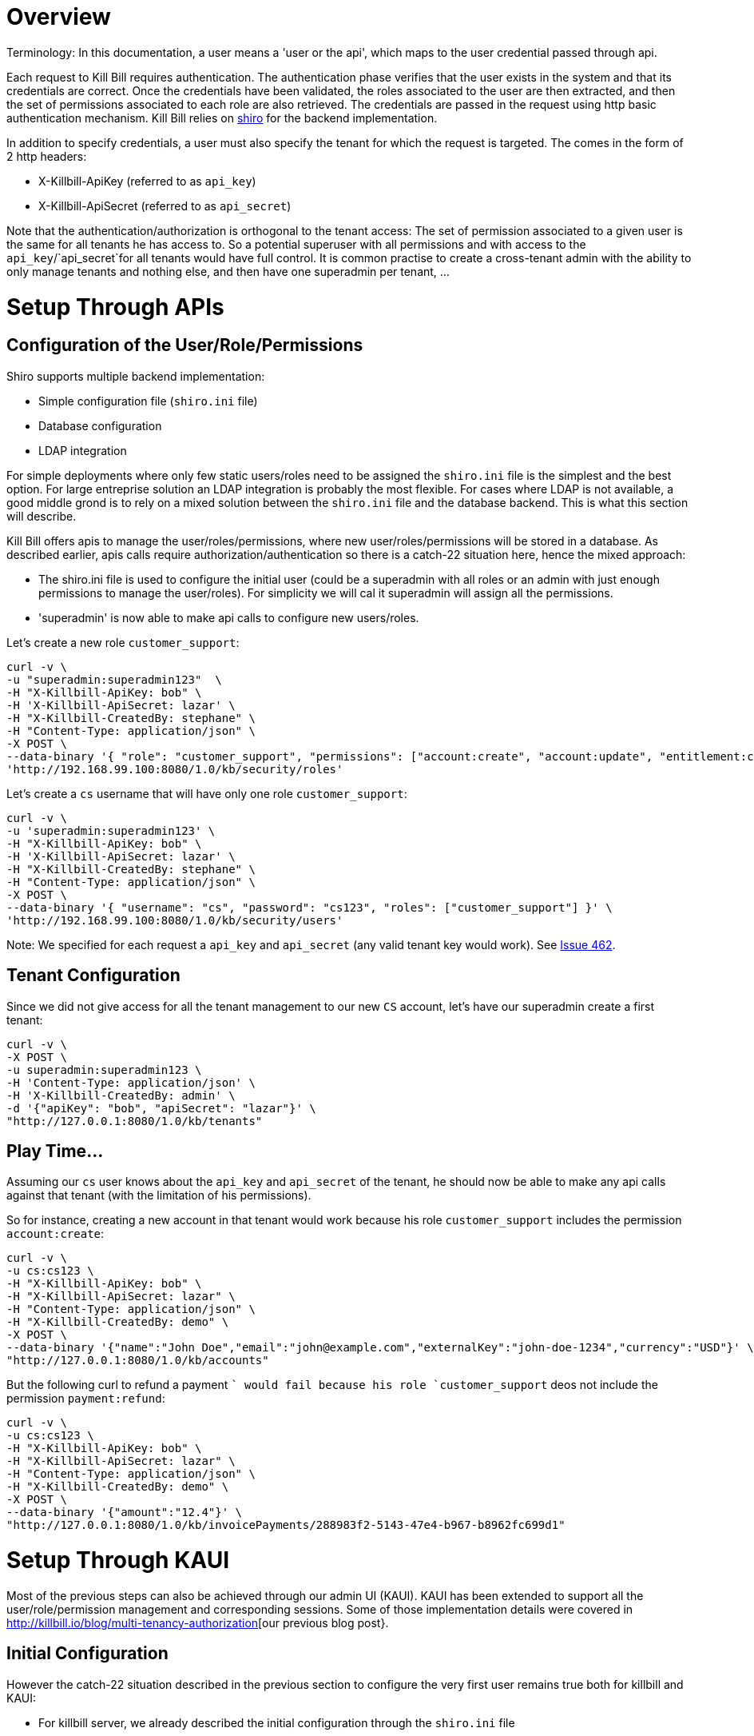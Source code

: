 = Overview

Terminology: In this documentation, a user means a 'user or the api', which maps to the user credential passed through api.

Each request to Kill Bill requires authentication. The authentication phase verifies that the user exists in the system and that its credentials are correct. Once the credentials have been validated, the roles associated to the user are then extracted, and then the set of permissions associated to each role are also retrieved. The credentials are passed in the request using http basic authentication mechanism. Kill Bill relies on http://shiro.apache.org/[shiro] for the backend implementation.

In addition to specify credentials, a user must also specify the tenant for which the request is targeted. The comes in the form of 2 http headers:

* X-Killbill-ApiKey (referred to as `api_key`)
* X-Killbill-ApiSecret (referred to as `api_secret`)

Note that the authentication/authorization is orthogonal to the tenant access: The set of permission associated to a given user is the same for all tenants he has access to. So a potential superuser with all permissions and with access to the `api_key`/`api_secret`for all tenants would have full control. It is common practise to create a cross-tenant admin with the ability to only manage tenants and nothing else, and then have one superadmin per tenant, ...


= Setup Through APIs

== Configuration of the User/Role/Permissions


Shiro supports multiple backend implementation:

* Simple configuration file (`shiro.ini` file)
* Database configuration
* LDAP integration

For simple deployments where only few static users/roles need to be assigned the `shiro.ini` file is the simplest and the best option. For large entreprise solution an LDAP integration is probably the most flexible. For cases where LDAP is not available, a good middle grond is to rely on a mixed solution between the `shiro.ini` file and the database backend. This is what this section will describe.

Kill Bill offers apis to manage the user/roles/permissions, where new user/roles/permissions will be stored in a database. As described earlier, apis calls require authorization/authentication so there is a catch-22 situation here, hence the mixed approach:

* The shiro.ini file is used to configure the initial user (could be a superadmin with all roles or an admin with just enough permissions to manage the user/roles). For simplicity we will cal it superadmin will assign all the permissions.
* 'superadmin' is now able to make api calls to configure new users/roles.


Let's create a new role `customer_support`:

[source,bash]
----
curl -v \
-u "superadmin:superadmin123"  \
-H "X-Killbill-ApiKey: bob" \
-H 'X-Killbill-ApiSecret: lazar' \
-H "X-Killbill-CreatedBy: stephane" \
-H "Content-Type: application/json" \
-X POST \
--data-binary '{ "role": "customer_support", "permissions": ["account:create", "account:update", "entitlement:change_plan", "entitlement:pause_resume", "entitlement:cancel", "entitlement:transfer", "invoice:credit", "invoice:item_adjust", "tag:create_tag_definition", "tag:delete_tag_definition", "tag:add", "tag:delete"] }' \
'http://192.168.99.100:8080/1.0/kb/security/roles'
----

Let's create a `cs` username that will have only one role `customer_support`:

[source,bash]
----
curl -v \
-u 'superadmin:superadmin123' \
-H "X-Killbill-ApiKey: bob" \
-H 'X-Killbill-ApiSecret: lazar' \
-H "X-Killbill-CreatedBy: stephane" \
-H "Content-Type: application/json" \
-X POST \
--data-binary '{ "username": "cs", "password": "cs123", "roles": ["customer_support"] }' \
'http://192.168.99.100:8080/1.0/kb/security/users'
----


Note: We specified for each request a `api_key` and `api_secret` (any valid tenant key would work). See https://github.com/killbill/killbill/issues/462[Issue 462].


== Tenant Configuration

Since we did not give access for all the tenant management to our new `CS` account, let's have our superadmin create a first tenant:

[source,bash]
----
curl -v \
-X POST \
-u superadmin:superadmin123 \
-H 'Content-Type: application/json' \
-H 'X-Killbill-CreatedBy: admin' \
-d '{"apiKey": "bob", "apiSecret": "lazar"}' \
"http://127.0.0.1:8080/1.0/kb/tenants"
----

== Play Time...

Assuming our `cs` user knows about the `api_key` and `api_secret` of the tenant, he should now be able to make any api calls against that tenant (with the limitation of his permissions).

So for instance, creating a new account in that tenant would work because his role `customer_support` includes the permission `account:create`:

[source,bash]
----
curl -v \
-u cs:cs123 \
-H "X-Killbill-ApiKey: bob" \
-H "X-Killbill-ApiSecret: lazar" \
-H "Content-Type: application/json" \
-H "X-Killbill-CreatedBy: demo" \
-X POST \
--data-binary '{"name":"John Doe","email":"john@example.com","externalKey":"john-doe-1234","currency":"USD"}' \
"http://127.0.0.1:8080/1.0/kb/accounts"
----

But the following curl to refund a payment `` would fail because his role `customer_support` deos not include the permission `payment:refund`:


[source,bash]
----
curl -v \
-u cs:cs123 \
-H "X-Killbill-ApiKey: bob" \
-H "X-Killbill-ApiSecret: lazar" \
-H "Content-Type: application/json" \
-H "X-Killbill-CreatedBy: demo" \
-X POST \
--data-binary '{"amount":"12.4"}' \
"http://127.0.0.1:8080/1.0/kb/invoicePayments/288983f2-5143-47e4-b967-b8962fc699d1"
----


= Setup Through KAUI


Most of the previous steps can also be achieved through our admin UI (KAUI). KAUI has been extended to support all the user/role/permission management and corresponding sessions. Some of those implementation details were covered in http://killbill.io/blog/multi-tenancy-authorization[our previous blog post}.


== Initial Configuration

However the catch-22 situation described in the previous section to configure the very first user remains true both for killbill and KAUI:

* For killbill server, we already described the initial configuration through the `shiro.ini` file
* For KAUI, we need to also make that admin account visible (this is a small limitation configuration). Note that the credentials, roles,... associated to that account are entirely managed on the server side (killbill) so there is no duplication or security holes.

In the `kaui` database, insert the initial entry for the `superadmin`:
```
insert into kaui_allowed_users (kb_username, description, created_at, updated_at) values ('superadmin', 'super admin', NOW(), NOW());
```

== Play Time

